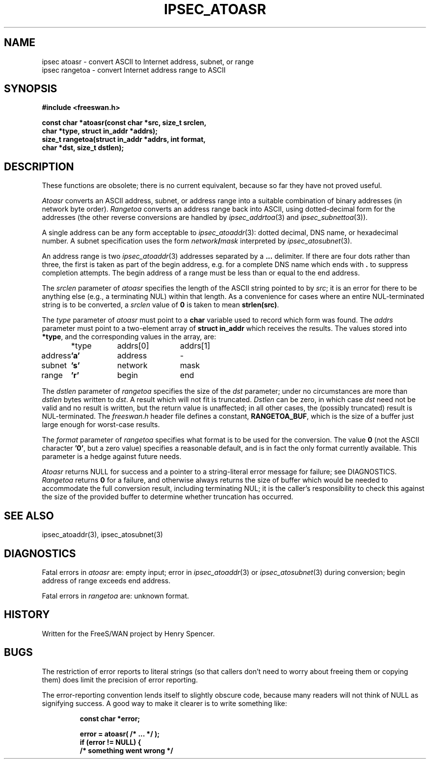 .TH IPSEC_ATOASR 3 "11 June 2001"
.\" RCSID $Id: atoasr.3,v 1.1.1.2 2005/03/28 06:57:07 sparq Exp $
.SH NAME
ipsec atoasr \- convert ASCII to Internet address, subnet, or range
.br
ipsec rangetoa \- convert Internet address range to ASCII
.SH SYNOPSIS
.B "#include <freeswan.h>
.sp
.B "const char *atoasr(const char *src, size_t srclen,"
.ti +1c
.B "char *type, struct in_addr *addrs);"
.br
.B "size_t rangetoa(struct in_addr *addrs, int format,
.ti +1c
.B "char *dst, size_t dstlen);"
.SH DESCRIPTION
These functions are obsolete;
there is no current equivalent,
because so far they have not proved useful.
.PP
.I Atoasr
converts an ASCII address, subnet, or address range
into a suitable combination of binary addresses
(in network byte order).
.I Rangetoa
converts an address range back into ASCII,
using dotted-decimal form for the addresses
(the other reverse conversions are handled by
.IR ipsec_addrtoa (3)
and
.IR ipsec_subnettoa (3)).
.PP
A single address can be any form acceptable to
.IR ipsec_atoaddr (3):
dotted decimal, DNS name, or hexadecimal number.
A subnet
specification uses the form \fInetwork\fB/\fImask\fR
interpreted by
.IR ipsec_atosubnet (3).
.PP
An address range is two
.IR ipsec_atoaddr (3)
addresses separated by a
.B ...
delimiter.
If there are four dots rather than three, the first is taken as
part of the begin address,
e.g. for a complete DNS name which ends with
.B .
to suppress completion attempts.
The begin address of a range must be
less than or equal to the end address.
.PP
The
.I srclen
parameter of
.I atoasr
specifies the length of the ASCII string pointed to by
.IR src ;
it is an error for there to be anything else
(e.g., a terminating NUL) within that length.
As a convenience for cases where an entire NUL-terminated string is
to be converted,
a
.I srclen
value of
.B 0
is taken to mean
.BR strlen(src) .
.PP
The
.I type
parameter of
.I atoasr
must point to a
.B char
variable used to record which form was found.
The
.I addrs
parameter must point to a two-element array of
.B "struct in_addr"
which receives the results.
The values stored into
.BR *type ,
and the corresponding values in the array, are:
.PP
.ta 3c +2c +3c
	*type	addrs[0]	addrs[1]
.sp 0.8
address	\&\fB'a'\fR	address	-
.br
subnet	\&\fB's'\fR	network	mask
.br
range	\&\fB'r'\fR	begin	end
.PP
The
.I dstlen
parameter of
.I rangetoa
specifies the size of the
.I dst
parameter;
under no circumstances are more than
.I dstlen
bytes written to
.IR dst .
A result which will not fit is truncated.
.I Dstlen
can be zero, in which case
.I dst
need not be valid and no result is written,
but the return value is unaffected;
in all other cases, the (possibly truncated) result is NUL-terminated.
The
.I freeswan.h
header file defines a constant,
.BR RANGETOA_BUF ,
which is the size of a buffer just large enough for worst-case results.
.PP
The
.I format
parameter of
.I rangetoa
specifies what format is to be used for the conversion.
The value
.B 0
(not the ASCII character
.BR '0' ,
but a zero value)
specifies a reasonable default,
and is in fact the only format currently available.
This parameter is a hedge against future needs.
.PP
.I Atoasr
returns NULL for success and
a pointer to a string-literal error message for failure;
see DIAGNOSTICS.
.I Rangetoa
returns
.B 0
for a failure, and otherwise
always returns the size of buffer which would 
be needed to
accommodate the full conversion result, including terminating NUL;
it is the caller's responsibility to check this against the size of
the provided buffer to determine whether truncation has occurred.
.SH SEE ALSO
ipsec_atoaddr(3), ipsec_atosubnet(3)
.SH DIAGNOSTICS
Fatal errors in
.I atoasr
are:
empty input;
error in
.IR ipsec_atoaddr (3)
or
.IR ipsec_atosubnet (3)
during conversion;
begin address of range exceeds end address.
.PP
Fatal errors in
.I rangetoa
are:
unknown format.
.SH HISTORY
Written for the FreeS/WAN project by Henry Spencer.
.SH BUGS
The restriction of error reports to literal strings
(so that callers don't need to worry about freeing them or copying them)
does limit the precision of error reporting.
.PP
The error-reporting convention lends itself
to slightly obscure code,
because many readers will not think of NULL as signifying success.
A good way to make it clearer is to write something like:
.PP
.RS
.nf
.B "const char *error;"
.sp
.B "error = atoasr( /* ... */ );"
.B "if (error != NULL) {"
.B "        /* something went wrong */"
.fi
.RE
